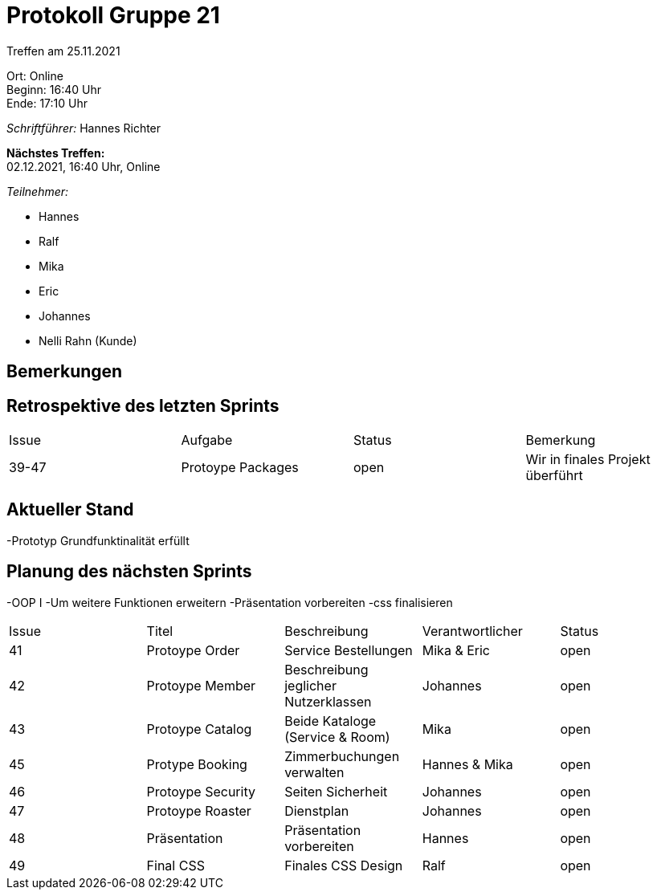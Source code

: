 = Protokoll Gruppe 21

Treffen am 25.11.2021

Ort:      Online +
Beginn:   16:40 Uhr +
Ende:     17:10 Uhr

__Schriftführer:__ Hannes Richter

*Nächstes Treffen:* +
02.12.2021, 16:40 Uhr, Online

__Teilnehmer:__
//Tabellarisch oder Aufzählung, Kennzeichnung von Teilnehmern mit besonderer Rolle (z.B. Kunde)

- Hannes
- Ralf
- Mika
- Eric
- Johannes
- Nelli Rahn (Kunde)

== Bemerkungen

== Retrospektive des letzten Sprints

[option="headers"]
|===
|Issue |Aufgabe |Status |Bemerkung
|39-47 |Protoype Packages    |open    |Wir in finales Projekt überführt
|===


== Aktueller Stand
-Prototyp Grundfunktinalität erfüllt

== Planung des nächsten Sprints
-OOP I
-Um weitere Funktionen erweitern
-Präsentation vorbereiten
-css finalisieren

// See http://asciidoctor.org/docs/user-manual/=tables
[option="headers"]
|===
|Issue |Titel |Beschreibung |Verantwortlicher |Status
|41 |Protoype Order |Service Bestellungen |Mika & Eric |open
|42 |Protoype Member |Beschreibung jeglicher Nutzerklassen |Johannes |open
|43 |Protoype Catalog |Beide Kataloge (Service & Room) |Mika |open
|45 |Protype Booking |Zimmerbuchungen verwalten |Hannes & Mika |open
|46 |Protoype Security |Seiten Sicherheit |Johannes |open
|47 |Protoype Roaster |Dienstplan |Johannes |open
|48 |Präsentation |Präsentation vorbereiten |Hannes |open
|49 |Final CSS |Finales CSS Design |Ralf |open
|===
